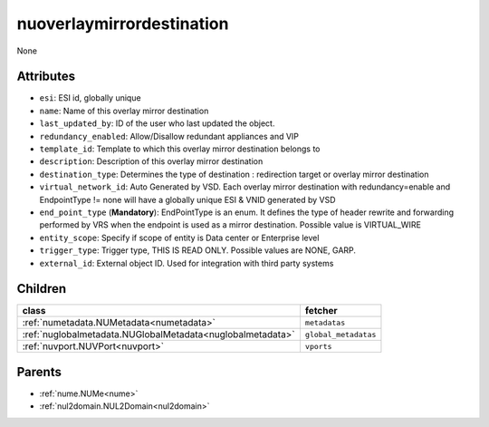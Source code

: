.. _nuoverlaymirrordestination:

nuoverlaymirrordestination
===========================================

.. class:: nuoverlaymirrordestination.NUOverlayMirrorDestination(bambou.nurest_object.NUMetaRESTObject,):

None


Attributes
----------


- ``esi``: ESI id, globally unique

- ``name``: Name of this overlay mirror destination

- ``last_updated_by``: ID of the user who last updated the object.

- ``redundancy_enabled``: Allow/Disallow redundant appliances and VIP

- ``template_id``: Template to which this overlay mirror destination belongs to

- ``description``: Description of this overlay mirror destination

- ``destination_type``: Determines the type of destination : redirection target or overlay mirror destination

- ``virtual_network_id``: Auto Generated by VSD. Each overlay mirror destination with redundancy=enable and EndpointType != none will have a globally unique ESI & VNID generated by VSD

- ``end_point_type`` (**Mandatory**): EndPointType is an enum. It defines the type of header rewrite and forwarding performed by VRS when the endpoint is used as a mirror destination. Possible value is VIRTUAL_WIRE

- ``entity_scope``: Specify if scope of entity is Data center or Enterprise level

- ``trigger_type``: Trigger type, THIS IS READ ONLY. Possible values are NONE, GARP.

- ``external_id``: External object ID. Used for integration with third party systems




Children
--------

================================================================================================================================================               ==========================================================================================
**class**                                                                                                                                                      **fetcher**

:ref:`numetadata.NUMetadata<numetadata>`                                                                                                                         ``metadatas`` 
:ref:`nuglobalmetadata.NUGlobalMetadata<nuglobalmetadata>`                                                                                                       ``global_metadatas`` 
:ref:`nuvport.NUVPort<nuvport>`                                                                                                                                  ``vports`` 
================================================================================================================================================               ==========================================================================================



Parents
--------


- :ref:`nume.NUMe<nume>`

- :ref:`nul2domain.NUL2Domain<nul2domain>`

